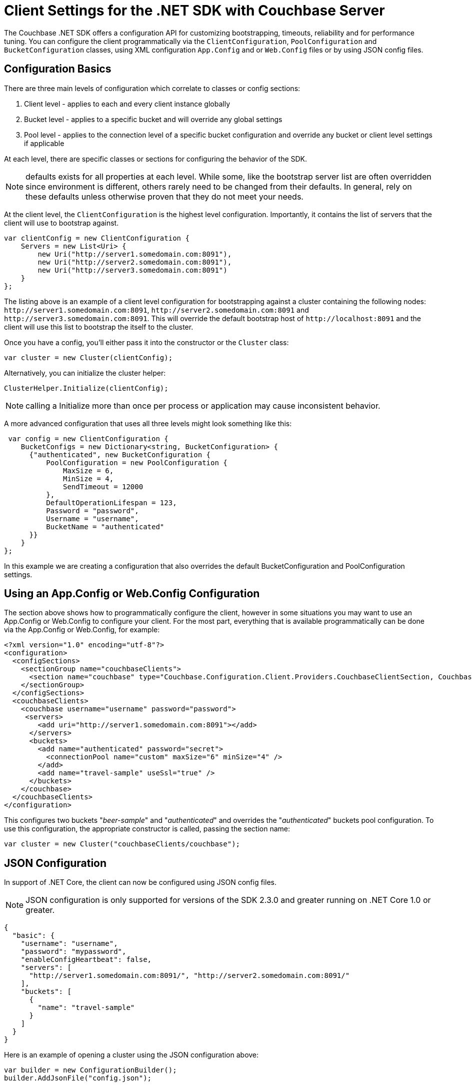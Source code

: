 = Client Settings for the .NET SDK with Couchbase Server
:navtitle: Client Settings

The Couchbase .NET SDK offers a configuration API for customizing bootstrapping, timeouts, reliability and for performance tuning.
You can configure the client programmatically via the [.api]`ClientConfiguration`, [.api]`PoolConfiguration` and [.api]`BucketConfiguration` classes, using XML configuration `App.Config` and or `Web.Config` files or by using JSON config files.

[#dotnet-configurationbasics-settings]
== Configuration Basics

There are three main levels of configuration which correlate to classes or config sections:

. Client level - applies to each and every client instance globally
. Bucket level - applies to a specific bucket and will override any global settings
. Pool level - applies to the connection level of a specific bucket configuration and override any bucket or client level settings if applicable

At each level, there are specific classes or sections for configuring the behavior of the SDK.

NOTE: defaults exists for all properties at each level.
While some, like the bootstrap server list are often overridden since environment is different, others rarely need to be changed from their defaults.
In general, rely on these defaults unless otherwise proven that they do not meet your needs.

At the client level, the [.api]`ClientConfiguration` is the highest level configuration.
Importantly, it contains the list of servers that the client will use to bootstrap against.

[source,csharp]
----
var clientConfig = new ClientConfiguration {
    Servers = new List<Uri> {
        new Uri("http://server1.somedomain.com:8091"),
        new Uri("http://server2.somedomain.com:8091"),
        new Uri("http://server3.somedomain.com:8091")
    }
};
----

The listing above is an example of a client level configuration for bootstrapping against a cluster containing the following nodes: `+http://server1.somedomain.com:8091+`, `+http://server2.somedomain.com:8091+` and `+http://server3.somedomain.com:8091+`.
This will override the default bootstrap host of `+http://localhost:8091+` and the client will use this list to bootstrap the itself to the cluster.

Once you have a config, you'll either pass it into the constructor or the `Cluster` class:

[source,csharp]
----
var cluster = new Cluster(clientConfig);
----

Alternatively, you can initialize the cluster helper:

[source,csharp]
----
ClusterHelper.Initialize(clientConfig);
----

NOTE: calling a Initialize more than once per process or application may cause inconsistent behavior.

A more advanced configuration that uses all three levels might look something like this:

[source,csharp]
----
 var config = new ClientConfiguration {
    BucketConfigs = new Dictionary<string, BucketConfiguration> {
      {"authenticated", new BucketConfiguration {
          PoolConfiguration = new PoolConfiguration {
              MaxSize = 6,
              MinSize = 4,
              SendTimeout = 12000
          },
          DefaultOperationLifespan = 123,
          Password = "password",
          Username = "username",
          BucketName = "authenticated"
      }}
    }
};
----

In this example we are creating a configuration that also overrides the default BucketConfiguration and PoolConfiguration settings.

[#dotnet-appconfig-webconfig-configuration]
== Using an App.Config or Web.Config Configuration

The section above shows how to programmatically configure the client, however in some situations you may want to use an App.Config or Web.Config to configure your client.
For the most part, everything that is available programmatically can be done via the App.Config or Web.Config, for example:

[source,xml]
----
<?xml version="1.0" encoding="utf-8"?>
<configuration>
  <configSections>
    <sectionGroup name="couchbaseClients">
      <section name="couchbase" type="Couchbase.Configuration.Client.Providers.CouchbaseClientSection, Couchbase.NetClient" />
    </sectionGroup>
  </configSections>
  <couchbaseClients>
    <couchbase username="username" password="password">
     <servers>
        <add uri="http://server1.somedomain.com:8091"></add>
      </servers>
      <buckets>
        <add name="authenticated" password="secret">
          <connectionPool name="custom" maxSize="6" minSize="4" />
        </add>
        <add name="travel-sample" useSsl="true" />
      </buckets>
    </couchbase>
  </couchbaseClients>
</configuration>
----

This configures two buckets "_beer-sample_" and "_authenticated_" and overrides the "_authenticated_" buckets pool configuration.
To use this configuration, the appropriate constructor is called, passing the section name:

[source,csharp]
----
var cluster = new Cluster("couchbaseClients/couchbase");
----

[#dotnet-json-configuration]
== JSON Configuration

In support of .NET Core, the client can now be configured using JSON config files.

NOTE: JSON configuration is only supported for versions of the SDK 2.3.0 and greater running on .NET Core 1.0 or greater.

[source,csharp]
----
{
  "basic": {
    "username": "username",
    "password": "mypassword",
    "enableConfigHeartbeat": false,
    "servers": [
      "http://server1.somedomain.com:8091/", "http://server2.somedomain.com:8091/"
    ],
    "buckets": [
      {
        "name": "travel-sample"
      }
    ]
  }
}
----

Here is an example of opening a cluster using the JSON configuration above:

[source,csharp]
----
var builder = new ConfigurationBuilder();
builder.AddJsonFile("config.json");

var jsonConfiguration = builder.Build();
var definition = new CouchbaseClientDefinition();
jsonConfiguration.GetSection("couchbase:basic").Bind(definition);
var clientConfig = new ClientConfiguration(definition);

var cluster = new Cluster(clientConfig);
var bucket = cluster.OpenBucket("travel-sample");
----

The "travel-sample" bucket is opened using any of the overridden defaults.

[#dotnet-clientconfiguration-settings]
== ClientConfiguration Settings

These settings apply to each and every client instance globally.

.ClientConfiguration Properties
[cols="132,249,100"]
|===
| Name | Description | Default

| `AnalyticsRequestTimeout`
| Gets the analytics request timeout.
| 75000ms

| `UseSsl`
| Whether or not to use SSL encrypt data being sent to and from the server
| false

| `SslPort`
| Overrides the `DirectPort` and sets the SSL port to use for key-value operations using the binary memcached protocol id UseSsl is enabled
| 11207

| `ForceSaslPlain`
| Forces PLAIN SASL - to work with RBAC external authentication, such as LDAP
| true

| `ApiPort`
| The port to use for the Views API
| 8092

| `DirectPort`
| The port to use for standard memcached binary operations such as storing and retrieving documents by key
| 11210

| `MgmtPort`
| The port to use for the Management API
| 8091

| `HttpsMgmtPort`
| Overrides the `MgmtPort` and sets the SSL port to use for the Management API
| 18091

| `HttpsApiPort`
| Overrides the `ApiPort` and sets the SSL port to use for the Views API
| 18092

| `ObserveInterval`
| The interval to wait before each Observe attempt
| 10 ms

| `ObserveTimeout`
| The maximum amount of time to wait before timing out
| 500 ms

| `Servers`
| The list of servers to bootstrap from
| \http://localhost:8091/pools

| `MaxViewRetries`
| The upper limit for the number of times a View request that has failed will be retried
| 2

| `ViewHardTimeout`
| The maximum amount of time that a View request takes before timing out.
This includes time for retries.
| 30000 ms

| `ViewRequestTimeout`
| Sets the timeout for each HTTP View request.
| 5000 ms

| `ConfigPollEnabled`*
| Enables configuration _heartbeat_ checks.
| true

| `ConfigPollInterval`*
| Sets the interval for configuration "heartbeat" checks, which check for changes in the configuration that are otherwise undetected by the client.
| 2500ms

| `ConfigPollCheckFloor`*
| Gets or sets the heartbeat configuration check floor - the minimum time between config checks.
| 50ms

| `DefaultConnectionLimit`
| Gets or sets the maximum number of concurrent connections allowed by a `ServicePoint` object used for making View and N1QL requests.
| 5

| `MaxServicePointIdleTime`
| Gets or sets the maximum idle time of a `ServicePoint` object used for making View and N1QL requests.
| 100,000 ms

| `Expect100Continue`
| Gets or sets a Boolean value that determines whether 100-Continue behavior is used. In some circumstances, changing to true will increase performance. You can use Query Workbench to see how fast the response should be, then change the setting here if,  with `Expect100Continue' set to false, the SDK is considerably slower.
| false

| `DefaultOperationLifespan`
| Gets or sets the default maximum time an operation is allowed to take (including processing and in-flight time on the wire).
Note that in `App.config` this is set via `operationLifespan`
| 2500ms

| `BucketConfigs`
| A map of bucket conifgurations and their names
|

| `BufferSize`
| The size of each buffer to allocate per TCP connection for sending and recieving Memcached operations
| 16k

| `Converter`
| Gets or sets the converter
| -

| `EnableTcpKeepAlives`
| Gets or sets a value indicating whether enable TCP keep alives.
| true

| `TcpKeepAliveInterval`
| Specifies the interval, in milliseconds, between when successive keep-alive packets are sent if no acknowledgement is received.
| 1000ms

| `TcpKeepAliveTime`
| Specifies the timeout, in milliseconds, with no activity until the first keep-alive packet is sent.
| 2hrs

| `IOErrorCheckInterval`
| Gets or sets the interval that the `IOErrorThreshold` will be checked.
If the threshold is reached within the interval for a particular node, all keys mapped to that node the SDK will fail with a `NodeUnavailableException` in the `IOperationResult.Exception` field.
The node will be flagged as "dead" and will try to reconnect, if connectivity is reached, the node will continue to process requests.
| 500ms

| `IOErrorThreshold`
| Gets or sets the interval that the `IOErrorThreshold` will be checked.
If the threshold is reached within the interval for a particular node, all keys mapped to that node the SDK will fail with a `NodeUnavailableException` in the `IOperationResult.Exception` field.
The node will be flagged as "dead" and will try to reconnect, if connectivity is reached, the node will continue to process requests.
| 10

| `NodeAvailableCheckInterval`
| If the client detects that a node has gone offline it will check for connectivity at this interval.
| 1000ms

| `QueryFailedThreshold`
| Gets or sets the query failed threshold for a Uri before it is flagged as "un-responsive".
Once flagged as "un-responsive", no requests will be sent to that node until a server re-config has occurred and the Uri is added back into the pool.
This is so the client will not send requests to a server node which is un-responsive.
| 2

| `QueryRequestTimeout`
| Gets or sets the timeout for a N1QL query request; this correlates to the client-side timeout.
Server-side timeouts are configured per request using the QueryRequest.Timeout  method
| 75000ms

| `SearchRequestTimeout`
| Gets or sets the search request timeout.
| 75000ms

| `CertificateFactory`
| Factory for retrieving X509 certificates from a store, or from the file system.
| null

| `ConfigurationProviders`
| Control which server configuration providers are used to bootstrap the cluster and monitor for cluster changes.
| CarrierPublication and HttpStreaming

| `IgnoreRemoteCertificateNameMismatch`
| Static.
If TLS/SSL is enabled via `UseSsl`, setting this to true will disable hostname validation when authenticating connections to Couchbase Server.
This is typically done in test or development enviroments where a domain name (FQDN) has not been specified for the bootstrap server's URI, and the IP address is used to validate the certificate, which will fail with a `RemoteCertificateNameMismatch error`.
| False

| `KvServerCertificateValidationCallback`
| Gets or sets the SSL validation callback for K/V to override the default callback.
| Null

| `HttpServerCertificateValidationCallback`
| Gets or sets the SSL validation callback for HTTP Services (N1QL, Analytics, Views, etc.) to override the default callback.
| Null

| `UseInterNetworkV6Addresses`
| Gets or sets a value indicating whether to use IP version 6 addresses.
| falseSearchRequestTimeout
|===

* `ConfigPollEnabled`, `ConfigPollInterval`, and `ConfigPollCheckFloor` replace the https://developer.couchbase.com/documentation/server/4.6/sdk/dotnet/client-settings.html[previously used, deprecated settings] of, respectively, `EnableConfigHeartBeat`, `HeartbeatConfigInterval`, and `HeartbeatConfigCheckFloor`.

[#dotnet-bucketconfiguration-settings]
== BucketConfiguration Settings

These settings apply to a specific bucket and will override any global settings.

.BucketConfiguration Properties
[cols="50,140,53"]
|===
| Name | Description | Default

| `BucketName`
| The name of the bucket to connect to.
| "default"

| `UseSsl`
| Whether or not to use SSL encrypt data being sent to and from the server
| false

| `Password`
| The bucket password
| empty string

| `ObserveInterval`
| The interval to wait before each Observe attempt
| 10ms

| `ObserverTimeout`
| The max amount of time to wait before timing out
| 500ms

| `PoolConfiguration`
| The TCP socket pool configuration
| (see below)

| `DefaultOperationLifespan`
| The default lifespan for operations of this bucket (i.e.
maximum time taken by the operation, including processing and in-flight time on the wire).
Note that in `App.config` this is set via `operationLifespan`
| 2500ms

| `UseEnhancedDurability`
| Gets or sets a value indicating whether to use enhanced durability if the Couchbase server version supports it; if it's not supported the client will use Observe for Endure operations.
| false
|===

[#dotnet-poolconfiguration-settings]
== PoolConfiguration Settings

These settings apply to the connection level of a specific bucket configuration and override any bucket or client level settings, if applicable.

.PoolConfiguration Properties
[cols="153,343,100"]
|===
| Name | Description | Default

| `MaxSize`
| The maximum number of TCP connections to use

*Note*: Multiplexing IO Service creates the number of MaxSize connections during the initialize phase.
| 2

| `MinSize`
| The minimum or starting number of TCP connections to use

*Note*: not used with Multiplexing IO Service
| 1

| `WaitTimeout`
| The amount of time to wait for a TCP connection before timing out after the `MaxSize` has been reached and all connections are being used

*Note*: not used with Multiplexing IO Service - SSL only
| 2500 ms

| `ShutdownTimeout`
| The amount of time to wait before the underlying socket closes its connection
| 10000 ms

| `SendTimeout`
| The amount of time to allow between an operation being written on the socket and being acknowledged.
| 15000 ms

| `UseSsl`
| Whether or not to use SSL encrypt data being sent to and from the server
| false

| `BufferSize`
| The size of each buffer to allocate per TCP connection for sending and recieving Memcached operations
| 16k

| `EnableTcpKeepAlives`
| Gets or sets a value indicating whether enable TCP keep alives.
| true

| `TcpKeepAliveTime`
| Specifies the timeout, in milliseconds, with no activity until the first keep-alive packet is sent.
| 2hrs

| `TcpKeepAliveInterval`
| Specifies the interval, in milliseconds, between when successive keep-alive packets are sent if no acknowledgement is received.
| 1000ms

| `CloseAttemptInterval`
| Gets or sets the interval between close attempts on a IConnection if it's in use and IConnectionPool has been disposed.
| 100ms

| `MaxCloseAttempts`
| Gets or sets the maximum number of times the client will try to close a IConnection if it's in use and IConnectionPool has been disposed.
| 5

| `UseEnhancedDurability`
| Gets or sets a value indicating whether to use enhanced durability if the Couchbase server version supports it; if it's not supported the client will use Observe for Endure operations.
| false

| `ConnectTimeout`
| The amount time allotted for the client to establish a TCP connection with a server before failing
| 10000ms
|===

== IOService

The IO Service is used to manage the TCP connections used by the SDK for Memcached (K/V) operations.
There are two IO Services available; Multiplexing (MUX) and Pooled.
You can configure the IOService either through the configuration file (app.config, web.config or json settings file) or programmatically using the SDK's ClientConfiguration when initializing the Cluster.

*Shared-Pooled IO Service w/MUX*

As of v2.5.0, the client uses a Shared-Pooled IO Service for K/V along with Multiplexing (MUX) by default.
A shared pool allows multiple threads to use a connection at the same time and each thread is assigned a connection from the pool in a round-robin fashion.
This gives the best performance and the benefits of both Multiplexing IO Service and Pooled IO Service.
This is the reccomended configuration and is the default from v2.5.0 on - there is no need for additional configuration to use it.

*Multiplexing IO Service (Obsolete)*

Multiplexing is when a single TCP connection is used by multiple threads to send and receive requests simultaneously.
The benefit's are improved throughput with less strain on the OS resources and importantly, a reduction on the number of TCP connections between the client and the server.
The Multiplexing IO Service is the default IO Service if no custom configuration is provided.

*Pooled IO Service (SSL only)*

Pooled is when the SDK maintains a pool of TCP sockets and each thread uses a single socket at one time for Memcached K/V operations (Get, Insert, Remove, etc.).
The connection pool limit is capped by the MinSize and MaxSize configuration settings; if MaxSize has been reached, the SDK would wait for a connection to become available or it would return an OperationTimeout response.

*Configuring the IO Service*

NOTE: The default IO Service as of v2.6.0 is Shared-Pooled IO Service w/MUX and is the reccomended IO Service to use for non-SSL/TLS.
We do not recommend using any of the other IO services or changing the default settings for IO Services as described below.

To configure the IO Service in your configuration file you would set the connectionPool element and ioService elements.
An example of setting the configuration file to use PooledIOService would look like this:

[source,xml]
----
<?xml version="1.0" encoding="UTF-8"?>
<configuration>
   <configSections>
      <sectionGroup name="couchbaseClients">
         <section name="couchbase" type="Couchbase.Configuration.Client.Providers.CouchbaseClientSection, Couchbase.NetClient" />
      </sectionGroup>
   </configSections>
   <couchbaseClients>
      <couchbase enableConfigHeartBeat="false">
         <servers>
            <add uri="http://127.0.0.1:8091" />
         </servers>
         <connectionPool name="custom" type="Couchbase.IO.ConnectionPool`1[Couchbase.IO.Connection], Couchbase.NetClient" />
         <ioService name="multiplexio" type="Couchbase.IO.Services.PooledIOService, Couchbase.NetClient" />
      </couchbase>
   </couchbaseClients>
</configuration>
----

To configure the IO Service programmatically you would use the ClientConfiguration and setting the IOServiceCreator properties.
An example that configures the Multiplexing IO Service would look like this:

[source,csharp]
----
var config = new ClientConfiguration
{
    Servers = newList<Uri>
    {
        new Uri(ConfigurationManager.AppSettings["bootstrapUrl"])
    }
};
config = ConnectionPoolFactory.GetFactory<ConnectionPool<MultiplexingConnection>>();
config.IOServiceCreator = IOServiceFactory.GetFactory<MultiplexingIOService>();
ClusterHelper.Initialize(config);
----

*Caveats*

A couple of caveats are in order:

* SSL is not yet supported for MUX (https://issues.couchbase.com/browse/NCBC-1056[JIRA ticket^])
* Since MUX uses a single connection per node for Memcached (K/V) operations, some of the connection pool settings no longer apply, these are:
 ** MinSize
 ** MaxSize
 ** WaitTimeout
* MUX has no effect on Views, N1QL or Full Text Search queries
* Shared-Pooled IO Service w/MUX currently ignores the MinSize and creates the MaxSize of connections configured.
This is a known issue/limitation and can be tracked by the following Jira ticket: https://issues.couchbase.com/browse/NCBC-1534[^]
